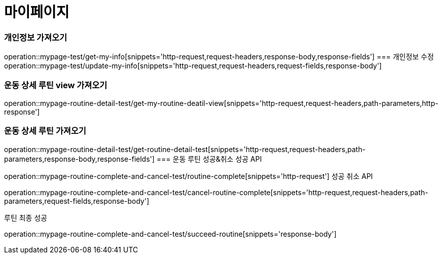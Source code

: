= 마이페이지

=== 개인정보 가져오기
operation::mypage-test/get-my-info[snippets='http-request,request-headers,response-body,response-fields']
=== 개인정보 수정
operation::mypage-test/update-my-info[snippets='http-request,request-headers,request-fields,response-body']

=== 운동 상세 루틴 view 가져오기
operation::mypage-routine-detail-test/get-my-routine-deatil-view[snippets='http-request,request-headers,path-parameters,http-response']

=== 운동 상세 루틴 가져오기
operation::mypage-routine-detail-test/get-routine-detail-test[snippets='http-request,request-headers,path-parameters,response-body,response-fields']
=== 운동 루틴 성공&취소
성공 API

operation::mypage-routine-complete-and-cancel-test/routine-complete[snippets='http-request']
성공 취소 API

operation::mypage-routine-complete-and-cancel-test/cancel-routine-complete[snippets='http-request,request-headers,path-parameters,request-fields,response-body']

루틴 최종 성공

operation::mypage-routine-complete-and-cancel-test/succeed-routine[snippets='response-body']